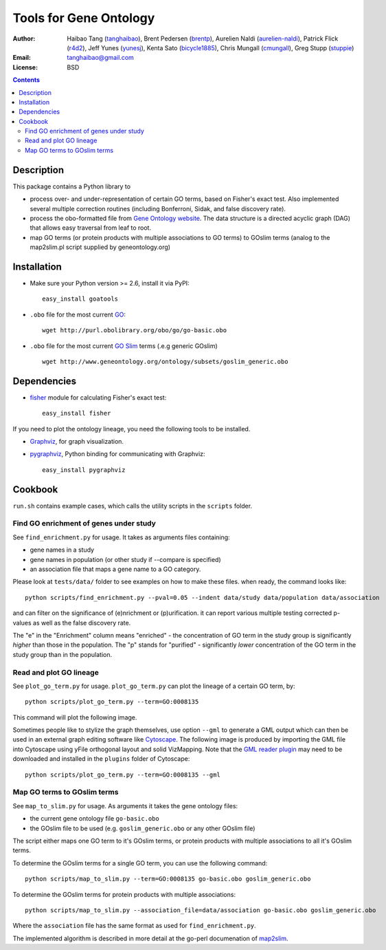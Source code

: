 Tools for Gene Ontology
========================

.. image:: https://pypip.in/v/goatools/badge.png
    :target: https://crate.io/packages/goatools/
    :alt: Latest PyPI version

.. image:: https://pypip.in/d/goatools/badge.png
    :target: https://crate.io/packages/goatools/
    :alt: Number of PyPI downloads

.. image:: https://pypip.in/license/goatools/badge.png
    :target: https://crate.io/packages/goatools/
    :alt: License

:Author: Haibao Tang (`tanghaibao <http://github.com/tanghaibao>`_),
         Brent Pedersen (`brentp <http://github.com/brentp>`_),
         Aurelien Naldi (`aurelien-naldi <http://github.com/aurelien-naldi>`_),
         Patrick Flick (`r4d2 <http://github.com/r4d2>`_),
         Jeff Yunes (`yunesj <http://github.com/yunesj>`_),
         Kenta Sato (`bicycle1885 <http://github.com/bicycle1885>`_),
         Chris Mungall (`cmungall <https://github.com/cmungall>`_),
         Greg Stupp (`stuppie <https://github.com/stuppie>`_)
:Email: tanghaibao@gmail.com
:License: BSD

.. contents ::

Description
------------
This package contains a Python library to

- process over- and under-representation of certain GO terms, based on Fisher's
  exact test. Also implemented several multiple correction routines (including
  Bonferroni, Sidak, and false discovery rate).
- process the obo-formatted file from `Gene Ontology website <http://geneontology.org>`_.
  The data structure is a directed acyclic graph (DAG) that allows easy traversal
  from leaf to root.
- map GO terms (or protein products with multiple associations to GO terms) to
  GOslim terms (analog to the map2slim.pl script supplied by geneontology.org)


Installation
-------------
- Make sure your Python version >= 2.6, install it via PyPI::

    easy_install goatools

- ``.obo`` file for the most current `GO <http://geneontology.org/page/download-ontology>`_::

    wget http://purl.obolibrary.org/obo/go/go-basic.obo

- ``.obo`` file for the most current `GO Slim <http://geneontology.org/page/go-slim-and-subset-guide>`_
  terms (.e.g generic GOslim) ::

    wget http://www.geneontology.org/ontology/subsets/goslim_generic.obo


Dependencies
-------------
- `fisher <http://pypi.python.org/pypi/fisher/>`_ module for calculating
  Fisher's exact test::

    easy_install fisher

If you need to plot the ontology lineage, you need the following tools to be
installed.

- `Graphviz <http://www.graphviz.org/>`_, for graph visualization.
- `pygraphviz <http://networkx.lanl.gov/pygraphviz/>`_, Python binding for
  communicating with Graphviz::

    easy_install pygraphviz


Cookbook
---------
``run.sh`` contains example cases, which calls the utility scripts in the
``scripts`` folder.

Find GO enrichment of genes under study
::::::::::::::::::::::::::::::::::::::::::
See ``find_enrichment.py`` for usage. It takes as arguments files containing:

* gene names in a study
* gene names in population (or other study if --compare is specified)
* an association file that maps a gene name to a GO category.

Please look at ``tests/data/`` folder to see examples on how to make these
files. when ready, the command looks like::

    python scripts/find_enrichment.py --pval=0.05 --indent data/study data/population data/association

and can filter on the significance of (e)nrichment or (p)urification.
it can report various multiple testing corrected p-values as well as
the false discovery rate.

The "e" in the "Enrichment" column means "enriched" - the concentration of GO
term in the study group is significantly *higher* than those in the population.
The "p" stands for "purified" - significantly *lower* concentration of the GO
term in the study group than in the population.


Read and plot GO lineage
::::::::::::::::::::::::::::::::::::
See ``plot_go_term.py`` for usage.  ``plot_go_term.py`` can plot the lineage of
a certain GO term, by::

   python scripts/plot_go_term.py --term=GO:0008135

This command will plot the following image.

.. image:: https://dl.dropboxusercontent.com/u/15937715/Data/github/goatools/gograph.png
    :alt: GO term lineage

Sometimes people like to stylize the graph themselves, use option ``--gml`` to
generate a GML output which can then be used in an external graph editing
software like `Cytoscape <http://www.cytoscape.org/>`_. The following image is
produced by importing the GML file into Cytoscape using yFile orthogonal
layout and solid VizMapping. Note that the `GML reader plugin
<https://code.google.com/p/graphmlreader/>`_ may need to be
downloaded and installed in the ``plugins`` folder of Cytoscape::

    python scripts/plot_go_term.py --term=GO:0008135 --gml

.. image:: https://dl.dropboxusercontent.com/u/15937715/Data/github/goatools/gograph-gml.png
    :alt: GO term lineage (Cytoscape)


Map GO terms to GOslim terms
::::::::::::::::::::::::::::::::::::
See ``map_to_slim.py`` for usage. As arguments it takes the gene ontology files:

* the current gene ontology file ``go-basic.obo``
* the GOslim file to be used (e.g. ``goslim_generic.obo`` or any other GOslim
  file)

The script either maps one GO term to it's GOslim terms, or protein products
with multiple associations to all it's GOslim terms.

To determine the GOslim terms for a single GO term, you can use the following
command::

    python scripts/map_to_slim.py --term=GO:0008135 go-basic.obo goslim_generic.obo

To determine the GOslim terms for protein products with multiple associations::

    python scripts/map_to_slim.py --association_file=data/association go-basic.obo goslim_generic.obo

Where the ``association`` file has the same format as used for
``find_enrichment.py``.

The implemented algorithm is described in more detail at the go-perl
documenation of `map2slim <http://search.cpan.org/~cmungall/go-perl/scripts/map2slim>`_.
